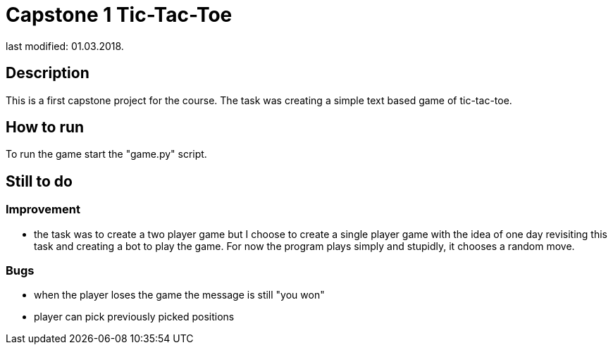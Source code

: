 Capstone 1 Tic-Tac-Toe
======================
last modified: 01.03.2018.

== Description
This is a first capstone project for the course.
The task was creating a simple text based game of tic-tac-toe.

== How to run
To run the game start the "game.py" script.

== Still to do
=== Improvement
- the task was to create a two player game but I choose to create a single player game with the idea of one day revisiting this task and creating a bot to play the game.
For now the program plays simply and stupidly, it chooses a random move.

=== Bugs
- when the player loses the game the message is still "you won"
- player can pick previously picked positions
